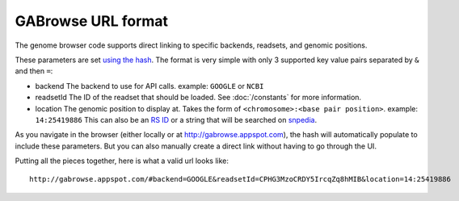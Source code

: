 GABrowse URL format
-------------------

The genome browser code supports direct linking to specific backends, readsets, and genomic positions.

These parameters are set `using the hash <http://blog.mgm-tp.com/2011/10/must-know-url-hashtechniques-for-ajax-applications/>`_. 
The format is very simple with only 3 supported key value pairs separated by ``&`` and then ``=``:

* backend
  The backend to use for API calls. example: ``GOOGLE`` or ``NCBI``
  
* readsetId
  The ID of the readset that should be loaded. See :doc:`/constants` for more information. 

* location
  The genomic position to display at. Takes the form of ``<chromosome>:<base pair position>``. example: ``14:25419886``
  This can also be an `RS ID <https://customercare.23andme.com/entries/21263638-What-are-all-the-rs-numbers-rsids->`_ 
  or a string that will be searched on `snpedia <snpedia.com>`_.
  
As you navigate in the browser (either locally or at http://gabrowse.appspot.com), 
the hash will automatically populate to include these parameters. 
But you can also manually create a direct link without having to go through the UI.

Putting all the pieces together, here is what a valid url looks like::

  http://gabrowse.appspot.com/#backend=GOOGLE&readsetId=CPHG3MzoCRDY5IrcqZq8hMIB&location=14:25419886
